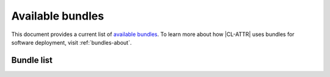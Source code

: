 .. _bundles:

Available bundles
#################

This document provides a current list of `available bundles`_. To learn more about how |CL-ATTR| uses bundles for software deployment, visit :ref:`bundles-about`.  

Bundle list
===========

.. raw:: html
   :file: bundles.html.txt

.. _available bundles: https://github.com/clearlinux/clr-bundles
